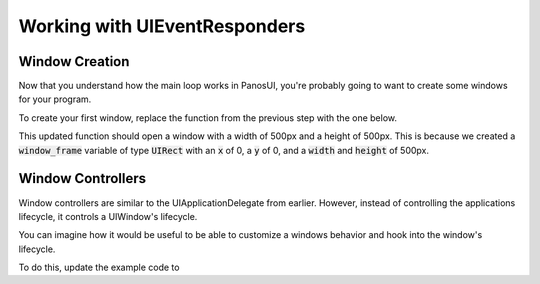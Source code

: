 .. _tutorial_step4:

Working with UIEventResponders
==============================

Window Creation
------------------

Now that you understand how the main loop works in PanosUI, you're probably going to want to create some windows for your program.

To create your first window, replace the function from the previous step with the one below.

.. code-block:: c
   :linenos:

    void did_finish_launching(UIApplication *application)
    {
        UIRect window_frame = UIRectCreate(0, 0, 500, 500);
        UIWindow *window = UIWindowCreate(window_frame);

        UIWindowShow(window);
        UIWindowSetTitle(window, "First Window");
    }

This updated function should open a window with a width of 500px and a height of 500px. This is because we created a :code:`window_frame` variable of type :code:`UIRect` with an :code:`x` of 0, a :code:`y` of 0, and a :code:`width` and :code:`height` of 500px.

Window Controllers
------------------

Window controllers are similar to the UIApplicationDelegate from earlier. However, instead of controlling the applications lifecycle, it controls a UIWindow's lifecycle.

You can imagine how it would be useful to be able to customize a windows behavior and hook into the window's lifecycle.

To do this, update the example code to 